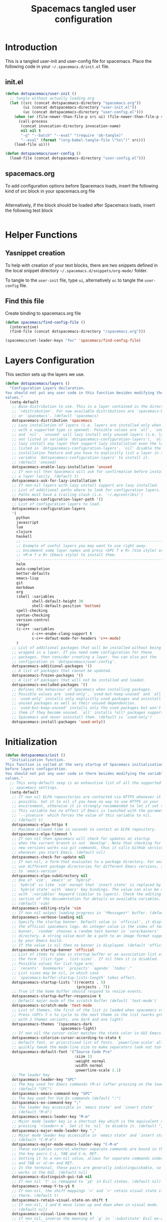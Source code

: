 #+TITLE: Spacemacs tangled user configuration
#+STARTUP: headlines
#+STARTUP: nohideblocks
#+STARTUP: noindent
#+OPTIONS: toc:4 h:4
#+PROPERTY: header-args:emacs-lisp :comments link

* Introduction
  This is a tangled user-init and user-config file for spacemacs. Place the
  following code in your =~/.spacemacs.d/init.el= file.

** init.el

#+BEGIN_SRC emacs-lisp :tangle no
  (defun dotspacemacs/user-init ()
    ;; tangle without actually loading org
    (let ((src (concat dotspacemacs-directory "spacemacs.org"))
          (ui (concat dotspacemacs-directory "user-init.el"))
          (uc (concat dotspacemacs-directory "user-config.el")))
      (when (or (file-newer-than-file-p src ui) (file-newer-than-file-p src uc))
        (call-process
         (concat invocation-directory invocation-name)
         nil nil t
         "-q" "--batch" "--eval" "(require 'ob-tangle)"
         "--eval" (format "(org-babel-tangle-file \"%s\")" src)))
      (load-file ui)))

  (defun dotspacemacs/user-config ()
    (load-file (concat dotspacemacs-directory "user-config.el")))

#+END_SRC

** spacemacs.org

To add configuration options before Spacemacs loads, insert the following kind
of src block in your spacemacs.org file

#+BEGIN_SRC emacs-lisp :tangle user-init.el
#+END_SRC

Alternatively, if the block should be loaded after Spacemacs loads, insert the
following test block

#+BEGIN_SRC emacs-lisp :tangle user-config.el
#+END_SRC

* Helper Functions

** Yasnippet creation

To help with creation of your text blocks, there are two snippets defined in the
local snippet directory =~/.spacemacs.d/snippets/org-mode/= folder.

To tangle to the =user-init= file, type =ui=, alternatively =uc= to tangle the =user-config= file.

** Find this file
   Create binding to spacemacs.org file

#+BEGIN_SRC emacs-lisp :tangle user-config.el
  (defun spacemacs/find-config-file ()
    (interactive)
    (find-file (concat dotspacemacs-directory "/spacemacs.org")))

  (spacemacs/set-leader-keys "fec" 'spacemacs/find-config-file)

#+END_SRC

* Layers Configuration

This section sets up the layers we use.

#+BEGIN_SRC emacs-lisp :tangle user-init.el
(defun dotspacemacs/layers ()
  "Configuration Layers declaration.
You should not put any user code in this function besides modifying the variable
values."
  (setq-default
   ;; Base distribution to use. This is a layer contained in the directory
   ;; `+distribution'. For now available distributions are `spacemacs-base'
   ;; or `spacemacs'. (default 'spacemacs)
   dotspacemacs-distribution 'spacemacs
   ;; Lazy installation of layers (i.e. layers are installed only when a file
   ;; with a supported type is opened). Possible values are `all', `unused'
   ;; and `nil'. `unused' will lazy install only unused layers (i.e. layers
   ;; not listed in variable `dotspacemacs-configuration-layers'), `all' will
   ;; lazy install any layer that support lazy installation even the layers
   ;; listed in `dotspacemacs-configuration-layers'. `nil' disable the lazy
   ;; installation feature and you have to explicitly list a layer in the
   ;; variable `dotspacemacs-configuration-layers' to install it.
   ;; (default 'unused)
   dotspacemacs-enable-lazy-installation 'unused
   ;; If non-nil then Spacemacs will ask for confirmation before installing
   ;; a layer lazily. (default t)
   dotspacemacs-ask-for-lazy-installation t
   ;; If non-nil layers with lazy install support are lazy installed.
   ;; List of additional paths where to look for configuration layers.
   ;; Paths must have a trailing slash (i.e. `~/.mycontribs/')
   dotspacemacs-configuration-layer-path '()
   ;; List of configuration layers to load.
   dotspacemacs-configuration-layers
   '(
     python
     javascript
     lua
     clojure
     haskell
     ;; ----------------------------------------------------------------
     ;; Example of useful layers you may want to use right away.
     ;; Uncomment some layer names and press <SPC f e R> (Vim style) or
     ;; <M-m f e R> (Emacs style) to install them.
     ;; ----------------------------------------------------------------
     helm
     auto-completion
     better-defaults
     emacs-lisp
     git
     markdown
     org
     (shell :variables
            shell-default-height 30
            shell-default-position 'bottom)
     spell-checking
     syntax-checking
     version-control
     ranger
     (c-c++ :variables
            c-c++-enabe-clang-support t
            c-c++-defaut-mode-for-headers 'c++-mode)
     )
   ;; List of additional packages that will be installed without being
   ;; wrapped in a layer. If you need some configuration for these
   ;; packages, then consider creating a layer. You can also put the
   ;; configuration in `dotspacemacs/user-config'.
   dotspacemacs-additional-packages '()
   ;; A list of packages that cannot be updated.
   dotspacemacs-frozen-packages '()
   ;; A list of packages that will not be installed and loaded.
   dotspacemacs-excluded-packages '()
   ;; Defines the behaviour of Spacemacs when installing packages.
   ;; Possible values are `used-only', `used-but-keep-unused' and `all'.
   ;; `used-only' installs only explicitly used packages and uninstall any
   ;; unused packages as well as their unused dependencies.
   ;; `used-but-keep-unused' installs only the used packages but won't uninstall
   ;; them if they become unused. `all' installs *all* packages supported by
   ;; Spacemacs and never uninstall them. (default is `used-only')
   dotspacemacs-install-packages 'used-only))
#+END_SRC

* Initialization


#+BEGIN_SRC emacs-lisp :tangle user-init.el
(defun dotspacemacs/init ()
  "Initialization function.
This function is called at the very startup of Spacemacs initialization
before layers configuration.
You should not put any user code in there besides modifying the variable
values."
  ;; This setq-default sexp is an exhaustive list of all the supported
  ;; spacemacs settings.
  (setq-default
   ;; If non nil ELPA repositories are contacted via HTTPS whenever it's
   ;; possible. Set it to nil if you have no way to use HTTPS in your
   ;; environment, otherwise it is strongly recommended to let it set to t.
   ;; This variable has no effect if Emacs is launched with the parameter
   ;; `--insecure' which forces the value of this variable to nil.
   ;; (default t)
   dotspacemacs-elpa-https t
   ;; Maximum allowed time in seconds to contact an ELPA repository.
   dotspacemacs-elpa-timeout 5
   ;; If non nil then spacemacs will check for updates at startup
   ;; when the current branch is not `develop'. Note that checking for
   ;; new versions works via git commands, thus it calls GitHub services
   ;; whenever you start Emacs. (default nil)
   dotspacemacs-check-for-update nil
   ;; If non-nil, a form that evaluates to a package directory. For example, to
   ;; use different package directories for different Emacs versions, set this
   ;; to `emacs-version'.
   dotspacemacs-elpa-subdirectory nil
   ;; One of `vim', `emacs' or `hybrid'.
   ;; `hybrid' is like `vim' except that `insert state' is replaced by the
   ;; `hybrid state' with `emacs' key bindings. The value can also be a list
   ;; with `:variables' keyword (similar to layers). Check the editing styles
   ;; section of the documentation for details on available variables.
   ;; (default 'vim)
   dotspacemacs-editing-style 'vim
   ;; If non nil output loading progress in `*Messages*' buffer. (default nil)
   dotspacemacs-verbose-loading nil
   ;; Specify the startup banner. Default value is `official', it displays
   ;; the official spacemacs logo. An integer value is the index of text
   ;; banner, `random' chooses a random text banner in `core/banners'
   ;; directory. A string value must be a path to an image format supported
   ;; by your Emacs build.
   ;; If the value is nil then no banner is displayed. (default 'official)
   dotspacemacs-startup-banner 'official
   ;; List of items to show in startup buffer or an association list of
   ;; the form `(list-type . list-size)`. If nil then it is disabled.
   ;; Possible values for list-type are:
   ;; `recents' `bookmarks' `projects' `agenda' `todos'."
   ;; List sizes may be nil, in which case
   ;; `spacemacs-buffer-startup-lists-length' takes effect.
   dotspacemacs-startup-lists '((recents . 5)
                                (projects . 7))
   ;; True if the home buffer should respond to resize events.
   dotspacemacs-startup-buffer-responsive t
   ;; Default major mode of the scratch buffer (default `text-mode')
   dotspacemacs-scratch-mode 'text-mode
   ;; List of themes, the first of the list is loaded when spacemacs starts.
   ;; Press <SPC> T n to cycle to the next theme in the list (works great
   ;; with 2 themes variants, one dark and one light)
   dotspacemacs-themes '(spacemacs-dark
                         spacemacs-light)
   ;; If non nil the cursor color matches the state color in GUI Emacs.
   dotspacemacs-colorize-cursor-according-to-state t
   ;; Default font, or prioritized list of fonts. `powerline-scale' allows to
   ;; quickly tweak the mode-line size to make separators look not too crappy.
   dotspacemacs-default-font '("Source Code Pro"
                               :size 13
                               :weight normal
                               :width normal
                               :powerline-scale 1.1)
   ;; The leader key
   dotspacemacs-leader-key "SPC"
   ;; The key used for Emacs commands (M-x) (after pressing on the leader key).
   ;; (default "SPC")
   dotspacemacs-emacs-command-key "SPC"
   ;; The key used for Vim Ex commands (default ":")
   dotspacemacs-ex-command-key ";"
   ;; The leader key accessible in `emacs state' and `insert state'
   ;; (default "M-m")
   dotspacemacs-emacs-leader-key "M-m"
   ;; Major mode leader key is a shortcut key which is the equivalent of
   ;; pressing `<leader> m`. Set it to `nil` to disable it. (default ",")
   dotspacemacs-major-mode-leader-key ","
   ;; Major mode leader key accessible in `emacs state' and `insert state'.
   ;; (default "C-M-m")
   dotspacemacs-major-mode-emacs-leader-key "C-M-m"
   ;; These variables control whether separate commands are bound in the GUI to
   ;; the key pairs C-i, TAB and C-m, RET.
   ;; Setting it to a non-nil value, allows for separate commands under <C-i>
   ;; and TAB or <C-m> and RET.
   ;; In the terminal, these pairs are generally indistinguishable, so this only
   ;; works in the GUI. (default nil)
   dotspacemacs-distinguish-gui-tab nil
   ;; If non nil `Y' is remapped to `y$' in Evil states. (default nil)
   dotspacemacs-remap-Y-to-y$ t
   ;; If non-nil, the shift mappings `<' and `>' retain visual state if used
   ;; there. (default t)
   dotspacemacs-retain-visual-state-on-shift t
   ;; If non-nil, J and K move lines up and down when in visual mode.
   ;; (default nil)
   dotspacemacs-visual-line-move-text t
   ;; If non nil, inverse the meaning of `g' in `:substitute' Evil ex-command.
   ;; (default nil)
   dotspacemacs-ex-substitute-global nil
   ;; Name of the default layout (default "Default")
   dotspacemacs-default-layout-name "Default"
   ;; If non nil the default layout name is displayed in the mode-line.
   ;; (default nil)
   dotspacemacs-display-default-layout nil
   ;; If non nil then the last auto saved layouts are resume automatically upon
   ;; start. (default nil)
   dotspacemacs-auto-resume-layouts nil
   ;; Size (in MB) above which spacemacs will prompt to open the large file
   ;; literally to avoid performance issues. Opening a file literally means that
   ;; no major mode or minor modes are active. (default is 1)
   dotspacemacs-large-file-size 1
   ;; Location where to auto-save files. Possible values are `original' to
   ;; auto-save the file in-place, `cache' to auto-save the file to another
   ;; file stored in the cache directory and `nil' to disable auto-saving.
   ;; (default 'cache)
   dotspacemacs-auto-save-file-location 'cache
   ;; Maximum number of rollback slots to keep in the cache. (default 5)
   dotspacemacs-max-rollback-slots 5
   ;; If non nil, `helm' will try to minimize the space it uses. (default nil)
   dotspacemacs-helm-resize nil
   ;; if non nil, the helm header is hidden when there is only one source.
   ;; (default nil)
   dotspacemacs-helm-no-header nil
   ;; define the position to display `helm', options are `bottom', `top',
   ;; `left', or `right'. (default 'bottom)
   dotspacemacs-helm-position 'bottom
   ;; Controls fuzzy matching in helm. If set to `always', force fuzzy matching
   ;; in all non-asynchronous sources. If set to `source', preserve individual
   ;; source settings. Else, disable fuzzy matching in all sources.
   ;; (default 'always)
   dotspacemacs-helm-use-fuzzy 'always
   ;; If non nil the paste micro-state is enabled. When enabled pressing `p`
   ;; several times cycle between the kill ring content. (default nil)
   dotspacemacs-enable-paste-transient-state t
   ;; Which-key delay in seconds. The which-key buffer is the popup listing
   ;; the commands bound to the current keystroke sequence. (default 0.4)
   dotspacemacs-which-key-delay 0.4
   ;; Which-key frame position. Possible values are `right', `bottom' and
   ;; `right-then-bottom'. right-then-bottom tries to display the frame to the
   ;; right; if there is insufficient space it displays it at the bottom.
   ;; (default 'bottom)
   dotspacemacs-which-key-position 'bottom
   ;; If non nil a progress bar is displayed when spacemacs is loading. This
   ;; may increase the boot time on some systems and emacs builds, set it to
   ;; nil to boost the loading time. (default t)
   dotspacemacs-loading-progress-bar t
   ;; If non nil the frame is fullscreen when Emacs starts up. (default nil)
   ;; (Emacs 24.4+ only)
   dotspacemacs-fullscreen-at-startup t
   ;; If non nil `spacemacs/toggle-fullscreen' will not use native fullscreen.
   ;; Use to disable fullscreen animations in OSX. (default nil)
   dotspacemacs-fullscreen-use-non-native nil
   ;; If non nil the frame is maximized when Emacs starts up.
   ;; Takes effect only if `dotspacemacs-fullscreen-at-startup' is nil.
   ;; (default nil) (Emacs 24.4+ only)
   dotspacemacs-maximized-at-startup t
   ;; A value from the range (0..100), in increasing opacity, which describes
   ;; the transparency level of a frame when it's active or selected.
   ;; Transparency can be toggled through `toggle-transparency'. (default 90)
   dotspacemacs-active-transparency 90
   ;; A value from the range (0..100), in increasing opacity, which describes
   ;; the transparency level of a frame when it's inactive or deselected.
   ;; Transparency can be toggled through `toggle-transparency'. (default 90)
   dotspacemacs-inactive-transparency 90
   ;; If non nil show the titles of transient states. (default t)
   dotspacemacs-show-transient-state-title t
   ;; If non nil show the color guide hint for transient state keys. (default t)
   dotspacemacs-show-transient-state-color-guide t
   ;; If non nil unicode symbols are displayed in the mode line. (default t)
   dotspacemacs-mode-line-unicode-symbols t
   ;; If non nil smooth scrolling (native-scrolling) is enabled. Smooth
   ;; scrolling overrides the default behavior of Emacs which recenters point
   ;; when it reaches the top or bottom of the screen. (default t)
   dotspacemacs-smooth-scrolling nil
   ;; Control line numbers activation.
   ;; If set to `t' or `relative' line numbers are turned on in all `prog-mode' and
   ;; `text-mode' derivatives. If set to `relative', line numbers are relative.
   ;; This variable can also be set to a property list for finer control:
   ;; '(:relative nil
   ;;   :disabled-for-modes dired-mode
   ;;                       doc-view-mode
   ;;                       markdown-mode
   ;;                       org-mode
   ;;                       pdf-view-mode
   ;;                       text-mode
   ;;   :size-limit-kb 1000)
   ;; (default nil)
   dotspacemacs-line-numbers 'relative
   ;; Code folding method. Possible values are `evil' and `origami'.
   ;; (default 'evil)
   dotspacemacs-folding-method 'origami
   ;; If non-nil smartparens-strict-mode will be enabled in programming modes.
   ;; (default nil)
   dotspacemacs-smartparens-strict-mode t
   ;; If non-nil pressing the closing parenthesis `)' key in insert mode passes
   ;; over any automatically added closing parenthesis, bracket, quote, etc…
   ;; This can be temporary disabled by pressing `C-q' before `)'. (default nil)
   dotspacemacs-smart-closing-parenthesis t
   ;; Select a scope to highlight delimiters. Possible values are `any',
   ;; `current', `all' or `nil'. Default is `all' (highlight any scope and
   ;; emphasis the current one). (default 'all)
   dotspacemacs-highlight-delimiters 'all
   ;; If non nil, advise quit functions to keep server open when quitting.
   ;; (default nil)
   dotspacemacs-persistent-server nil
   ;; List of search tool executable names. Spacemacs uses the first installed
   ;; tool of the list. Supported tools are `ag', `pt', `ack' and `grep'.
   ;; (default '("ag" "pt" "ack" "grep"))
   dotspacemacs-search-tools '("ag" "pt" "ack" "grep")
   ;; The default package repository used if no explicit repository has been
   ;; specified with an installed package.
   ;; Not used for now. (default nil)
   dotspacemacs-default-package-repository nil
   ;; Delete whitespace while saving buffer. Possible values are `all'
   ;; to aggressively delete empty line and long sequences of whitespace,
   ;; `trailing' to delete only the whitespace at end of lines, `changed'to
   ;; delete only whitespace for changed lines or `nil' to disable cleanup.
   ;; (default nil)
   dotspacemacs-whitespace-cleanup 'all
   ))

#+END_SRC

* User Config

This section is used to store configuration. Most of the time, you want to put ~setq~ calls in here.

** Customize Company Mode

I like to customize company mode a little.

First, let's have a larger popup on autocomplete.
#+NAME: customize-company-mode
#+BEGIN_SRC emacs-lisp :exports none
(setq company-tooltip-limit 20)
#+END_SRC

Next, let's reduce autocomplete's delay a bit.
#+NAME: customize-company-mode
#+BEGIN_SRC emacs-lisp :exports none
(setq company-idle-delay .3)
#+END_SRC

Now, let's disable blinking, because I don't really like it.
#+NAME: customize-company-mode
#+BEGIN_SRC emacs-lisp :exports none
(setq company-echo-delay 0)
#+END_SRC

Ok, now we want to prevent autocomplete from starting until we type something.
#+NAME: customize-company-mode
#+BEGIN_SRC emacs-lisp :exports none
(setq company-begin-commands '(self-insert-command))
#+END_SRC

** Replace Dired with Ranger in Deer mode

I really prefer ranger's deer mode for quickly moving around filespace.
#+NAME: replace-dired-with-ranger
#+BEGIN_SRC emacs-lisp :exports none
(setq ranger-override-dired-mode t)
#+END_SRC

** Turn on strict mode for smartparens

I like the idea of making it hard to mistype parens and brackets. In this section, we turn on strict mode for several of our most commonly-used programming modes:

#+NAME: turn-on-smartparens-strict-mode
#+BEGIN_SRC emacs-lisp :exports none
(add-hook 'prog-mode-hook 'turn-on-smartparens-strict-mode)
(add-hook 'markdown-mode 'turn-on-smartparens-strict-mode)
(add-hook 'c++-mode 'turn-on-smartparens-strict-mode)
#+END_SRC

** Set up clang-format shortcuts

I often use ~clang~ in my work environment, and my company often uses
~clang-format~ to beutify the code. I want to be able to run it as easily as I
can, so we set up a couple of convenient shortcuts:

#+NAME: set-up-clang-format-shortcuts
#+BEGIN_SRC emacs-lisp :exports none
(spacemacs/declare-prefix "=" "clang-format code")
(spacemacs/set-leader-keys "==" 'clang-format-buffer)
(spacemacs/set-leader-keys "=r" 'clang-format-region)
(add-hook 'c++-mode-hook 'clang-format-bindngs
          (defun clang-format-bindings ()
            (define-key 'c++-mode-map [tab] 'clang-format-buffer)))
#+END_SRC

** Set up AVY navigation

We want to be able to efficiently jump around in AVY. The default binding for
=SPC j j= is inefficient. It want you to type just one character to match on. I
don't like this because I then have to type a bunch more characters to navigate
that make no sense to me. Instead, I want to type some of the characters near my
desired match, and reduce the number of "nonsense" characters I have to type. We
do this by using the timer version of the matcher:

#+NAME: set-up-avy-navigation
#+BEGIN_SRC emacs-lisp :exports none
(spacemacs/set-leader-keys "jj" 'avy-goto-char-timer)
#+END_SRC
** Putting it all together

Since there are several different configuration sections we want to call out, we break things up a little bit.

#+BEGIN_SRC emacs-lisp :tangle user-config.el :noweb yes :exports none
  <<turn-on-smartparens-strict-mode>>
  <<set-up-clang-format-shortcuts>>
  <<set-up-avy-navigation>>
  <<customize-company-mode>>
  <<replace-dired-with-ranger>>
#+END_SRC
